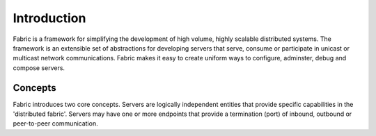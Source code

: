 ==============
Introduction
==============

Fabric is a framework for simplifying the development of high volume, highly scalable distributed systems. The framework is an extensible set of abstractions for
developing servers that serve, consume or participate in unicast or multicast network communications. Fabric makes it easy to create uniform ways to configure, adminster, 
debug and compose servers.

Concepts
=========

Fabric introduces two core concepts. Servers are logically independent entities that provide specific capabilities in the 'distributed fabric'. Servers may have one or more 
endpoints that provide a termination (port) of inbound, outbound or peer-to-peer communication.